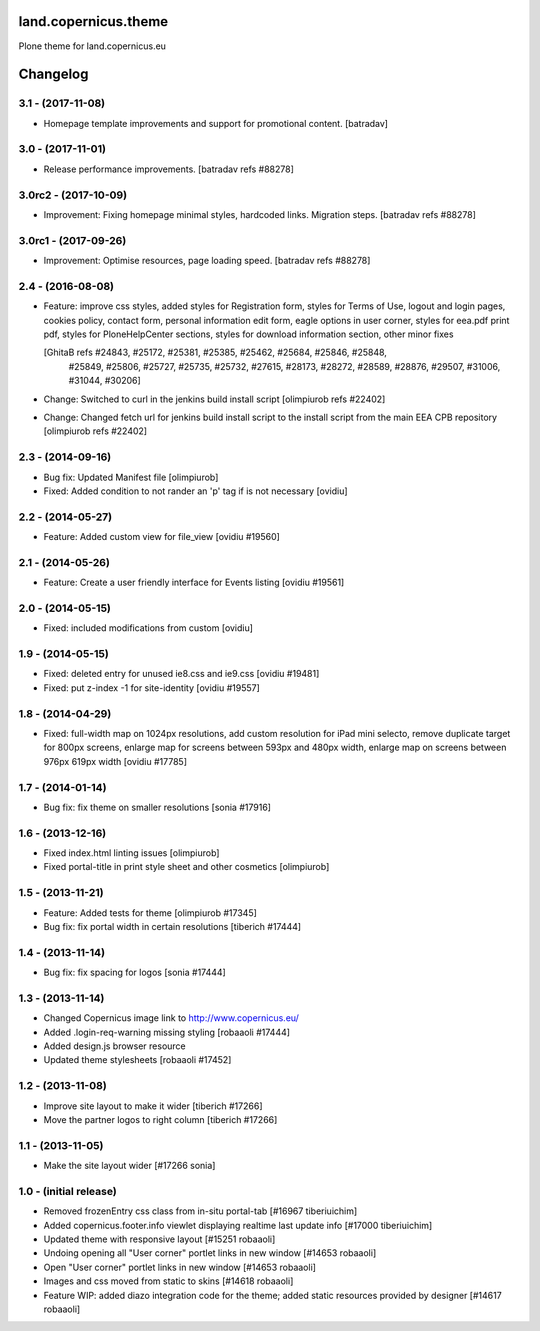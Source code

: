 land.copernicus.theme
=====================

Plone theme for land.copernicus.eu

Changelog
=========

3.1 - (2017-11-08)
------------------
- Homepage template improvements and support for promotional content.
  [batradav]

3.0 - (2017-11-01)
------------------
- Release performance improvements.
  [batradav refs #88278]

3.0rc2 - (2017-10-09)
---------------------
- Improvement: Fixing homepage minimal styles, hardcoded links. Migration steps.
  [batradav refs #88278]

3.0rc1 - (2017-09-26)
---------------------
- Improvement: Optimise resources, page loading speed.
  [batradav refs #88278]

2.4 - (2016-08-08)
------------------
- Feature: improve css styles, added styles for Registration form,
  styles for Terms of Use, logout and login pages, cookies policy,
  contact form, personal information edit form, eagle options in user corner,
  styles for eea.pdf print pdf, styles for PloneHelpCenter sections,
  styles for download information section, other minor fixes

  [GhitaB refs #24843, #25172, #25381, #25385, #25462, #25684, #25846, #25848,
   #25849, #25806, #25727, #25735, #25732, #27615, #28173, #28272, #28589, #28876,
   #29507, #31006, #31044, #30206]

- Change: Switched to curl in the jenkins build install script
  [olimpiurob refs #22402]
- Change: Changed fetch url for jenkins build install script to the install
  script from the main EEA CPB repository
  [olimpiurob refs #22402]

2.3 - (2014-09-16)
------------------
- Bug fix: Updated Manifest file
  [olimpiurob]
- Fixed: Added condition to not rander an 'p' tag if is not necessary
  [ovidiu]

2.2 - (2014-05-27)
------------------
- Feature: Added custom view for file_view
  [ovidiu #19560]

2.1 - (2014-05-26)
------------------
- Feature: Create a user friendly interface for Events listing
  [ovidiu #19561]

2.0 - (2014-05-15)
------------------
- Fixed: included modifications from custom
  [ovidiu]

1.9 - (2014-05-15)
------------------
- Fixed: deleted entry for unused ie8.css and ie9.css
  [ovidiu #19481]
- Fixed: put z-index -1 for site-identity
  [ovidiu #19557]

1.8 - (2014-04-29)
----------------------
- Fixed: full-width map on 1024px resolutions, add custom resolution for iPad
  mini selecto, remove duplicate target for 800px screens, enlarge map for
  screens between 593px and 480px width, enlarge map on screens between 976px
  619px width
  [ovidiu #17785]

1.7 - (2014-01-14)
------------------
- Bug fix: fix theme on smaller resolutions
  [sonia #17916]

1.6 - (2013-12-16)
------------------
- Fixed index.html linting issues
  [olimpiurob]
- Fixed portal-title in print style sheet and other cosmetics
  [olimpiurob]

1.5 - (2013-11-21)
------------------
- Feature: Added tests for theme
  [olimpiurob #17345]
- Bug fix: fix portal width in certain resolutions
  [tiberich #17444]

1.4 - (2013-11-14)
------------------
- Bug fix: fix spacing for logos
  [sonia #17444]

1.3 - (2013-11-14)
------------------
- Changed Copernicus image link to http://www.copernicus.eu/
- Added .login-req-warning missing styling
  [robaaoli #17444]
- Added design.js browser resource
- Updated theme stylesheets
  [robaaoli #17452]

1.2 - (2013-11-08)
------------------
* Improve site layout to make it wider
  [tiberich #17266]
* Move the partner logos to right column
  [tiberich #17266]

1.1 - (2013-11-05)
------------------
- Make the site layout wider
  [#17266 sonia]

1.0 - (initial release)
-----------------------
- Removed frozenEntry css class from in-situ portal-tab
  [#16967 tiberiuichim]
- Added copernicus.footer.info viewlet displaying realtime last update info
  [#17000 tiberiuichim]
- Updated theme with responsive layout
  [#15251 robaaoli]
- Undoing opening all "User corner" portlet links in new window
  [#14653 robaaoli]
- Open "User corner" portlet links in new window
  [#14653 robaaoli]
- Images and css moved from static to skins
  [#14618 robaaoli]
- Feature WIP: added diazo integration code for the theme; added static
  resources provided by designer
  [#14617 robaaoli]


